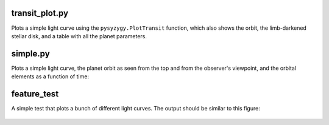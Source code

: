 transit_plot.py
---------------

Plots a simple light curve using the ``pysyzygy.PlotTransit``
function, which also shows the orbit, the limb-darkened stellar disk,
and a table with all the planet parameters.

.. figure:: ../img/transit_plot.png
    :width: 600px
    :align: center
    :height: 100px
    :alt: alternate text
    :figclass: align-center

simple.py
---------

Plots a simple light curve, the planet orbit
as seen from the top and from the observer's
viewpoint, and the orbital elements as a
function of time:

.. figure:: ../img/simple.png
    :width: 600px
    :align: center
    :height: 100px
    :alt: alternate text
    :figclass: align-center

feature_test
------------

A simple test that plots a bunch of different light curves.
The output should be similar to this figure:

.. figure:: ../img/feature_test.png
    :width: 600px
    :align: center
    :height: 100px
    :alt: alternate text
    :figclass: align-center